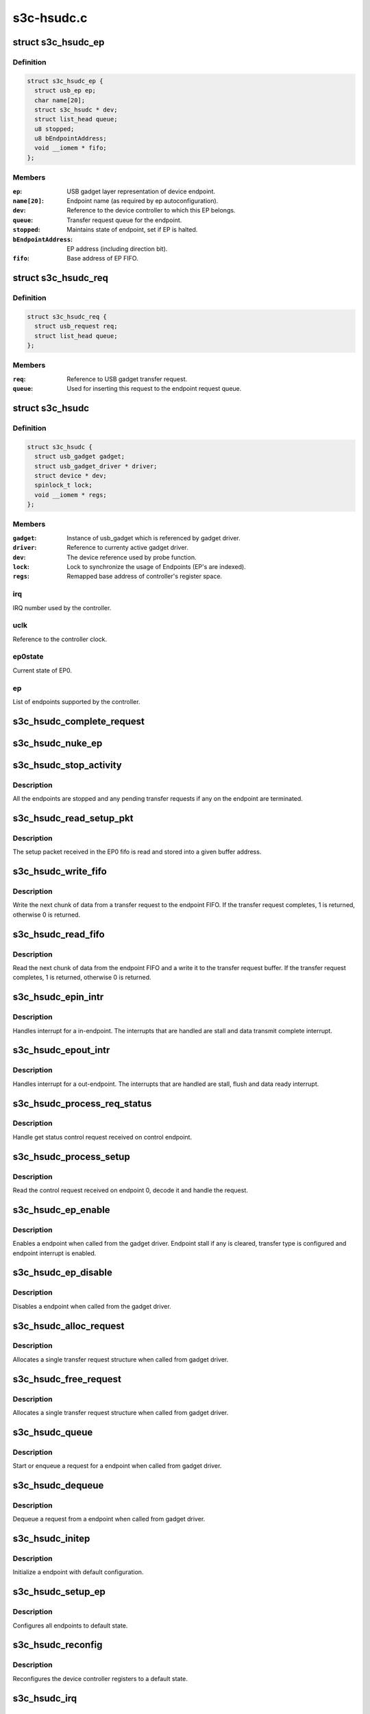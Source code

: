 .. -*- coding: utf-8; mode: rst -*-

===========
s3c-hsudc.c
===========


.. _`s3c_hsudc_ep`:

struct s3c_hsudc_ep
===================

.. c:type:: s3c_hsudc_ep

    Endpoint representation used by driver.


.. _`s3c_hsudc_ep.definition`:

Definition
----------

.. code-block:: c

  struct s3c_hsudc_ep {
    struct usb_ep ep;
    char name[20];
    struct s3c_hsudc * dev;
    struct list_head queue;
    u8 stopped;
    u8 bEndpointAddress;
    void __iomem * fifo;
  };


.. _`s3c_hsudc_ep.members`:

Members
-------

:``ep``:
    USB gadget layer representation of device endpoint.

:``name[20]``:
    Endpoint name (as required by ep autoconfiguration).

:``dev``:
    Reference to the device controller to which this EP belongs.

:``queue``:
    Transfer request queue for the endpoint.

:``stopped``:
    Maintains state of endpoint, set if EP is halted.

:``bEndpointAddress``:
    EP address (including direction bit).

:``fifo``:
    Base address of EP FIFO.




.. _`s3c_hsudc_req`:

struct s3c_hsudc_req
====================

.. c:type:: s3c_hsudc_req

    Driver encapsulation of USB gadget transfer request.


.. _`s3c_hsudc_req.definition`:

Definition
----------

.. code-block:: c

  struct s3c_hsudc_req {
    struct usb_request req;
    struct list_head queue;
  };


.. _`s3c_hsudc_req.members`:

Members
-------

:``req``:
    Reference to USB gadget transfer request.

:``queue``:
    Used for inserting this request to the endpoint request queue.




.. _`s3c_hsudc`:

struct s3c_hsudc
================

.. c:type:: s3c_hsudc

    Driver's abstraction of the device controller.


.. _`s3c_hsudc.definition`:

Definition
----------

.. code-block:: c

  struct s3c_hsudc {
    struct usb_gadget gadget;
    struct usb_gadget_driver * driver;
    struct device * dev;
    spinlock_t lock;
    void __iomem * regs;
  };


.. _`s3c_hsudc.members`:

Members
-------

:``gadget``:
    Instance of usb_gadget which is referenced by gadget driver.

:``driver``:
    Reference to currenty active gadget driver.

:``dev``:
    The device reference used by probe function.

:``lock``:
    Lock to synchronize the usage of Endpoints (EP's are indexed).

:``regs``:
    Remapped base address of controller's register space.




.. _`s3c_hsudc.irq`:

irq
---

IRQ number used by the controller.



.. _`s3c_hsudc.uclk`:

uclk
----

Reference to the controller clock.



.. _`s3c_hsudc.ep0state`:

ep0state
--------

Current state of EP0.



.. _`s3c_hsudc.ep`:

ep
--

List of endpoints supported by the controller.



.. _`s3c_hsudc_complete_request`:

s3c_hsudc_complete_request
==========================

.. c:function:: void s3c_hsudc_complete_request (struct s3c_hsudc_ep *hsep, struct s3c_hsudc_req *hsreq, int status)

    Complete a transfer request.

    :param struct s3c_hsudc_ep \*hsep:
        Endpoint to which the request belongs.

    :param struct s3c_hsudc_req \*hsreq:
        Transfer request to be completed.

    :param int status:
        Transfer completion status for the transfer request.



.. _`s3c_hsudc_nuke_ep`:

s3c_hsudc_nuke_ep
=================

.. c:function:: void s3c_hsudc_nuke_ep (struct s3c_hsudc_ep *hsep, int status)

    Terminate all requests queued for a endpoint.

    :param struct s3c_hsudc_ep \*hsep:
        Endpoint for which queued requests have to be terminated.

    :param int status:
        Transfer completion status for the transfer request.



.. _`s3c_hsudc_stop_activity`:

s3c_hsudc_stop_activity
=======================

.. c:function:: void s3c_hsudc_stop_activity (struct s3c_hsudc *hsudc)

    Stop activity on all endpoints.

    :param struct s3c_hsudc \*hsudc:
        Device controller for which EP activity is to be stopped.



.. _`s3c_hsudc_stop_activity.description`:

Description
-----------

All the endpoints are stopped and any pending transfer requests if any on
the endpoint are terminated.



.. _`s3c_hsudc_read_setup_pkt`:

s3c_hsudc_read_setup_pkt
========================

.. c:function:: void s3c_hsudc_read_setup_pkt (struct s3c_hsudc *hsudc, u16 *buf)

    Read the received setup packet from EP0 fifo.

    :param struct s3c_hsudc \*hsudc:
        Device controller from which setup packet is to be read.

    :param u16 \*buf:
        The buffer into which the setup packet is read.



.. _`s3c_hsudc_read_setup_pkt.description`:

Description
-----------

The setup packet received in the EP0 fifo is read and stored into a
given buffer address.



.. _`s3c_hsudc_write_fifo`:

s3c_hsudc_write_fifo
====================

.. c:function:: int s3c_hsudc_write_fifo (struct s3c_hsudc_ep *hsep, struct s3c_hsudc_req *hsreq)

    Write next chunk of transfer data to EP fifo.

    :param struct s3c_hsudc_ep \*hsep:
        Endpoint to which the data is to be written.

    :param struct s3c_hsudc_req \*hsreq:
        Transfer request from which the next chunk of data is written.



.. _`s3c_hsudc_write_fifo.description`:

Description
-----------

Write the next chunk of data from a transfer request to the endpoint FIFO.
If the transfer request completes, 1 is returned, otherwise 0 is returned.



.. _`s3c_hsudc_read_fifo`:

s3c_hsudc_read_fifo
===================

.. c:function:: int s3c_hsudc_read_fifo (struct s3c_hsudc_ep *hsep, struct s3c_hsudc_req *hsreq)

    Read the next chunk of data from EP fifo.

    :param struct s3c_hsudc_ep \*hsep:
        Endpoint from which the data is to be read.

    :param struct s3c_hsudc_req \*hsreq:
        Transfer request to which the next chunk of data read is written.



.. _`s3c_hsudc_read_fifo.description`:

Description
-----------

Read the next chunk of data from the endpoint FIFO and a write it to the
transfer request buffer. If the transfer request completes, 1 is returned,
otherwise 0 is returned.



.. _`s3c_hsudc_epin_intr`:

s3c_hsudc_epin_intr
===================

.. c:function:: void s3c_hsudc_epin_intr (struct s3c_hsudc *hsudc, u32 ep_idx)

    Handle in-endpoint interrupt. @hsudc - Device controller for which the interrupt is to be handled. @ep_idx - Endpoint number on which an interrupt is pending.

    :param struct s3c_hsudc \*hsudc:

        *undescribed*

    :param u32 ep_idx:

        *undescribed*



.. _`s3c_hsudc_epin_intr.description`:

Description
-----------


Handles interrupt for a in-endpoint. The interrupts that are handled are
stall and data transmit complete interrupt.



.. _`s3c_hsudc_epout_intr`:

s3c_hsudc_epout_intr
====================

.. c:function:: void s3c_hsudc_epout_intr (struct s3c_hsudc *hsudc, u32 ep_idx)

    Handle out-endpoint interrupt. @hsudc - Device controller for which the interrupt is to be handled. @ep_idx - Endpoint number on which an interrupt is pending.

    :param struct s3c_hsudc \*hsudc:

        *undescribed*

    :param u32 ep_idx:

        *undescribed*



.. _`s3c_hsudc_epout_intr.description`:

Description
-----------


Handles interrupt for a out-endpoint. The interrupts that are handled are
stall, flush and data ready interrupt.



.. _`s3c_hsudc_process_req_status`:

s3c_hsudc_process_req_status
============================

.. c:function:: void s3c_hsudc_process_req_status (struct s3c_hsudc *hsudc, struct usb_ctrlrequest *ctrl)

    Handle get status control request.

    :param struct s3c_hsudc \*hsudc:
        Device controller on which get status request has be handled.

    :param struct usb_ctrlrequest \*ctrl:
        Control request as received on the endpoint 0.



.. _`s3c_hsudc_process_req_status.description`:

Description
-----------

Handle get status control request received on control endpoint.



.. _`s3c_hsudc_process_setup`:

s3c_hsudc_process_setup
=======================

.. c:function:: void s3c_hsudc_process_setup (struct s3c_hsudc *hsudc)

    Process control request received on endpoint 0.

    :param struct s3c_hsudc \*hsudc:
        Device controller on which control request has been received.



.. _`s3c_hsudc_process_setup.description`:

Description
-----------

Read the control request received on endpoint 0, decode it and handle
the request.



.. _`s3c_hsudc_ep_enable`:

s3c_hsudc_ep_enable
===================

.. c:function:: int s3c_hsudc_ep_enable (struct usb_ep *_ep, const struct usb_endpoint_descriptor *desc)

    Enable a endpoint.

    :param struct usb_ep \*_ep:
        The endpoint to be enabled.

    :param const struct usb_endpoint_descriptor \*desc:
        Endpoint descriptor.



.. _`s3c_hsudc_ep_enable.description`:

Description
-----------

Enables a endpoint when called from the gadget driver. Endpoint stall if
any is cleared, transfer type is configured and endpoint interrupt is
enabled.



.. _`s3c_hsudc_ep_disable`:

s3c_hsudc_ep_disable
====================

.. c:function:: int s3c_hsudc_ep_disable (struct usb_ep *_ep)

    Disable a endpoint.

    :param struct usb_ep \*_ep:
        The endpoint to be disabled.



.. _`s3c_hsudc_ep_disable.description`:

Description
-----------

Disables a endpoint when called from the gadget driver.



.. _`s3c_hsudc_alloc_request`:

s3c_hsudc_alloc_request
=======================

.. c:function:: struct usb_request *s3c_hsudc_alloc_request (struct usb_ep *_ep, gfp_t gfp_flags)

    Allocate a new request.

    :param struct usb_ep \*_ep:
        Endpoint for which request is allocated (not used).

    :param gfp_t gfp_flags:
        Flags used for the allocation.



.. _`s3c_hsudc_alloc_request.description`:

Description
-----------

Allocates a single transfer request structure when called from gadget driver.



.. _`s3c_hsudc_free_request`:

s3c_hsudc_free_request
======================

.. c:function:: void s3c_hsudc_free_request (struct usb_ep *ep, struct usb_request *_req)

    Deallocate a request.

    :param struct usb_ep \*ep:
        Endpoint for which request is deallocated (not used).

    :param struct usb_request \*_req:
        Request to be deallocated.



.. _`s3c_hsudc_free_request.description`:

Description
-----------

Allocates a single transfer request structure when called from gadget driver.



.. _`s3c_hsudc_queue`:

s3c_hsudc_queue
===============

.. c:function:: int s3c_hsudc_queue (struct usb_ep *_ep, struct usb_request *_req, gfp_t gfp_flags)

    Queue a transfer request for the endpoint.

    :param struct usb_ep \*_ep:
        Endpoint for which the request is queued.

    :param struct usb_request \*_req:
        Request to be queued.

    :param gfp_t gfp_flags:
        Not used.



.. _`s3c_hsudc_queue.description`:

Description
-----------

Start or enqueue a request for a endpoint when called from gadget driver.



.. _`s3c_hsudc_dequeue`:

s3c_hsudc_dequeue
=================

.. c:function:: int s3c_hsudc_dequeue (struct usb_ep *_ep, struct usb_request *_req)

    Dequeue a transfer request from an endpoint.

    :param struct usb_ep \*_ep:
        Endpoint from which the request is dequeued.

    :param struct usb_request \*_req:
        Request to be dequeued.



.. _`s3c_hsudc_dequeue.description`:

Description
-----------

Dequeue a request from a endpoint when called from gadget driver.



.. _`s3c_hsudc_initep`:

s3c_hsudc_initep
================

.. c:function:: void s3c_hsudc_initep (struct s3c_hsudc *hsudc, struct s3c_hsudc_ep *hsep, int epnum)

    Initialize a endpoint to default state. @hsudc - Reference to the device controller. @hsep - Endpoint to be initialized. @epnum - Address to be assigned to the endpoint.

    :param struct s3c_hsudc \*hsudc:

        *undescribed*

    :param struct s3c_hsudc_ep \*hsep:

        *undescribed*

    :param int epnum:

        *undescribed*



.. _`s3c_hsudc_initep.description`:

Description
-----------


Initialize a endpoint with default configuration.



.. _`s3c_hsudc_setup_ep`:

s3c_hsudc_setup_ep
==================

.. c:function:: void s3c_hsudc_setup_ep (struct s3c_hsudc *hsudc)

    Configure all endpoints to default state.

    :param struct s3c_hsudc \*hsudc:
        Reference to device controller.



.. _`s3c_hsudc_setup_ep.description`:

Description
-----------

Configures all endpoints to default state.



.. _`s3c_hsudc_reconfig`:

s3c_hsudc_reconfig
==================

.. c:function:: void s3c_hsudc_reconfig (struct s3c_hsudc *hsudc)

    Reconfigure the device controller to default state.

    :param struct s3c_hsudc \*hsudc:
        Reference to device controller.



.. _`s3c_hsudc_reconfig.description`:

Description
-----------

Reconfigures the device controller registers to a default state.



.. _`s3c_hsudc_irq`:

s3c_hsudc_irq
=============

.. c:function:: irqreturn_t s3c_hsudc_irq (int irq, void *_dev)

    Interrupt handler for device controller.

    :param int irq:
        Not used.

    :param void \*_dev:
        Reference to the device controller.



.. _`s3c_hsudc_irq.description`:

Description
-----------

Interrupt handler for the device controller. This handler handles controller
interrupts and endpoint interrupts.

